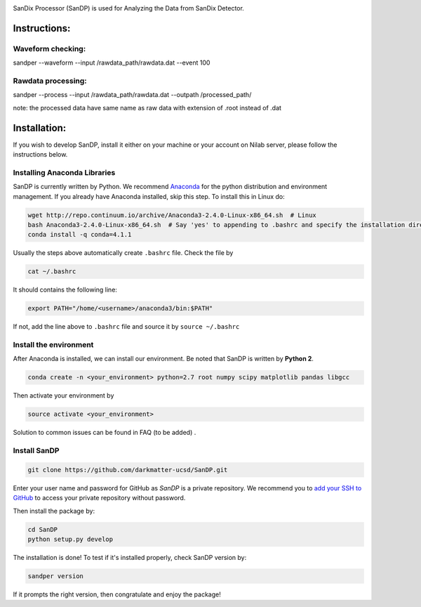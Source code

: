 .. image:: bin/sandix_logo.png

SanDix Processor (SanDP) is used for Analyzing the Data from SanDix Detector.

Instructions:
=========================================

Waveform checking:
----------------------
sandper --waveform --input /rawdata_path/rawdata.dat --event 100

Rawdata processing:
-----------------------
sandper --process --input /rawdata_path/rawdata.dat --outpath /processed_path/

note: the processed data have same name as raw data with extension of .root instead of .dat

Installation:
===============
If you wish to develop SanDP, install it either on your machine or your account on Nilab server, please follow the instructions below.

Installing Anaconda Libraries
---------------------------------------------
SanDP is currently written by Python. We recommend `Anaconda <https://store.continuum.io/cshop/anaconda/>`_ for the python distribution and environment management. If you already have Anaconda installed, skip this step. To install this in Linux do:  

.. code-block::
  :linenothreshold:2
  
  wget http://repo.continuum.io/archive/Anaconda3-2.4.0-Linux-x86_64.sh  # Linux
  bash Anaconda3-2.4.0-Linux-x86_64.sh  # Say 'yes' to appending to .bashrc and specify the installation directory
  conda install -q conda=4.1.1

Usually the steps above automatically create ``.bashrc`` file. Check the file by

.. code::

  cat ~/.bashrc
  
It should contains the following line:

.. code::

  export PATH="/home/<username>/anaconda3/bin:$PATH" 
  
If not, add the line above to ``.bashrc`` file and source it by ``source ~/.bashrc``

Install the environment
-----------------------------
After Anaconda is installed, we can install our environment. Be noted that SanDP is written by **Python 2**.

.. code::

  conda create -n <your_environment> python=2.7 root numpy scipy matplotlib pandas libgcc
  
Then activate your environment by

.. code::

  source activate <your_environment>
  
Solution to common issues can be found in FAQ (to be added) .

Install SanDP
------------------

.. code::
  
  git clone https://github.com/darkmatter-ucsd/SanDP.git
  
Enter your user name and password for GitHub as `SanDP` is a private repository. We recommend you to `add your SSH to GitHub <https://help.github.com/en/enterprise/2.15/user/articles/adding-a-new-ssh-key-to-your-github-account>`_ to access your private repository without password.

Then install the package by:

.. code::

  cd SanDP
  python setup.py develop
  
The installation is done! To test if it's installed properly, check SanDP version by:

.. code::

  sandper version
  
If it prompts the right version, then congratulate and enjoy the package!

